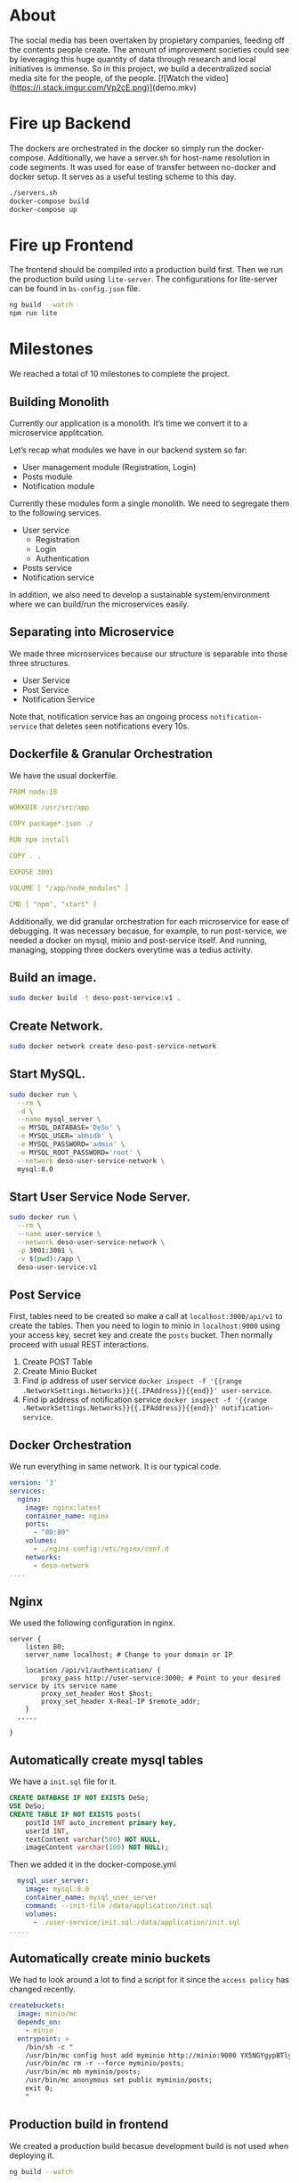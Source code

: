 * About 
The social media has been overtaken by propietary companies, feeding off the contents people create. The amount of improvement societies could see by leveraging this huge quantity of data through research and local initiatives is immense. So in this project, we build a decentralized social media site for the people, of the people. 
[![Watch the video](https://i.stack.imgur.com/Vp2cE.png)](demo.mkv)

* Fire up Backend
The dockers are orchestrated in the docker so simply run the docker-compose. Additionally, we have a server.sh for host-name resolution in code segments. It was used for ease of transfer between no-docker and docker setup. It serves as a useful testing scheme to this day.
#+begin_src bash
  ./servers.sh
  docker-compose build
  docker-compose up
#+end_src

* Fire up Frontend
The frontend should be compiled into a production build first. Then we run the production build using ~lite-server~. The configurations for lite-server can be found in ~bs-config.json~ file.
#+begin_src bash
ng build --watch
npm run lite
#+end_src

* Milestones
We reached a total of 10 milestones to complete the project.
** Building Monolith
Currently our application is a monolith. It’s time we convert it to a microservice applitcation.

Let’s recap what modules we have in our backend system so far:

- User management module (Registration, Login)
- Posts module
-  Notification module

Currently these modules form a single monolith. We need to segregate them to the following services.

-  User service
  -  Registration
  -  Login
  -  Authentication
-  Posts service
-  Notification service

In addition, we also need to develop a sustainable system/environment where we can build/run the microservices easily.
** Separating into Microservice
We made three microservices because our structure is separable into those three structures.
- User Service 
- Post Service 
- Notification Service 
Note that, notification service has an ongoing process ~notification-service~ that deletes seen notifications every 10s.
** Dockerfile & Granular Orchestration 
We have the usual dockerfile.
#+begin_src yml 
FROM node:18

WORKDIR /usr/src/app

COPY package*.json ./

RUN npm install

COPY . .

EXPOSE 3001

VOLUME [ "/app/node_modules" ]

CMD [ "npm", "start" ]
#+end_src
Additionally, we did granular orchestration for each microservice for ease of debugging. It was necessary becasue, for example, to run post-service, we needed a docker on mysql, minio and post-service itself. And running, managing, stopping three dockers everytime was a tedius activity.

** Build an image.
#+begin_src bash
sudo docker build -t deso-post-service:v1 .
#+end_src

** Create Network.
#+begin_src bash
sudo docker network create deso-post-service-network
#+end_src

** Start MySQL.
#+begin_src bash
sudo docker run \
  --rm \
  -d \
  --name mysql_server \
  -e MYSQL_DATABASE='DeSo' \
  -e MYSQL_USER='abhidb' \
  -e MYSQL_PASSWORD='admin' \
  -e MYSQL_ROOT_PASSWORD='root' \
  --network deso-user-service-network \
  mysql:8.0 
#+end_src

** Start User Service Node Server.
#+begin_src bash
sudo docker run \
  --rm \
  --name user-service \
  --network deso-user-service-network \
  -p 3001:3001 \
  -v $(pwd):/app \
  deso-user-service:v1 
#+end_src
** Post Service
First, tables need to be created so make a call at ~localhost:3000/api/v1~ to create the tables. Then you need to login to minio in ~localhost:9000~ using your access key, secret key and create the ~posts~ bucket. Then normally proceed with usual REST interactions.

1. Create POST Table
2. Create Minio Bucket
3. Find ip address of user service ~docker inspect -f '{{range .NetworkSettings.Networks}}{{.IPAddress}}{{end}}' user-service~.
4. Find ip address of notification service ~docker inspect -f '{{range .NetworkSettings.Networks}}{{.IPAddress}}{{end}}' notification-service~.

** Docker Orchestration
We run everything in same network. It is our typical code.
#+begin_src yml 
version: '3'
services:
  nginx:
    image: nginx:latest
    container_name: nginx
    ports:
      - "80:80"
    volumes:
      - ./nginx-config:/etc/nginx/conf.d
    networks:
      - deso-network
....
#+end_src
** Nginx
We used the following configuration in nginx.
#+begin_src text 
server {
    listen 80;
    server_name localhost; # Change to your domain or IP

    location /api/v1/authentication/ {
        proxy_pass http://user-service:3000; # Point to your desired service by its service name
        proxy_set_header Host $host;
        proxy_set_header X-Real-IP $remote_addr;
    }
  .....

}
#+end_src 
** Automatically create mysql tables
We have a ~init.sql~ file for it. 
#+begin_src sql 
CREATE DATABASE IF NOT EXISTS DeSo;
USE DeSo;
CREATE TABLE IF NOT EXISTS posts(
    postId INT auto_increment primary key,
    userId INT,
    textContent varchar(500) NOT NULL,
    imageContent varchar(100) NOT NULL);
#+end_src
Then we added it in the docker-compose.yml 
#+begin_src yml 
  mysql_user_server:
    image: mysql:8.0
    container_name: mysql_user_server
    command: --init-file /data/application/init.sql
    volumes:
      - ./user-service/init.sql:/data/application/init.sql
.....
#+end_src 
** Automatically create minio buckets
We had to look around a lot to find a script for it since the ~access policy~ has changed recently.
#+begin_src yml 
  createbuckets:
    image: minio/mc
    depends_on:
      - minio
    entrypoint: >
      /bin/sh -c "
      /usr/bin/mc config host add myminio http://minio:9000 YX5NGYgypBTlyrbEblEP 1vgq3N5OvK5pMHUiMUfWAbB491u80DEMKabYxrbP;
      /usr/bin/mc rm -r --force myminio/posts;
      /usr/bin/mc mb myminio/posts;
      /usr/bin/mc anonymous set public myminio/posts;
      exit 0;
      "
#+end_src 
** Production build in frontend
We created a production build becasue development build is not used when deploying it.
#+begin_src bash 
ng build --watch
#+end_src
** Run frontend in lite server
We then serve our static production build through lite-server. We had the following configuration in ~bs-config.json~

#+begin_src json 
{
  "port": 8080,
  "files": ["./dist/**/*.{html,htm,css,js}"],
  "server": { "baseDir": "dist/frontend" },
  "ui": {
    "port": 8081
  }
}
#+end_src
** Script for host name resolution
As we know, the backend servers need to communicate with each other in a microservice architecture. So when network changes, the server names need to be set manually. Luckily, docker-orchestrator automaitcally performs domain-discovery for us. But when concerning with basic micorservice, it is not always the case. So we have made a simple script that updates the domain names in all places in our code. 

#+begin_src bash 
rm backend/user-service/servers.js
rm backend/post-service/servers.js
rm backend/notification-service/servers.js

echo "Done removing old servers.js"

cp servers.js backend/user-service/
cp servers.js backend/post-service/
cp servers.js backend/notification-service/

echo "Done copying new servers.js"
#+end_src

It is still useful with docker-orchestrator when we change the name of a container in the docker-compose.yml 
* Features 
- [X] Authentication & Authorization
- [X] Frontend 
- [X] Post content 
- [X] Post image content 
- [X] Load timeline
- [ ] Decentralized censorship
- [ ] Decentralized content filtering 
- [ ] Decentralized Recommendation

